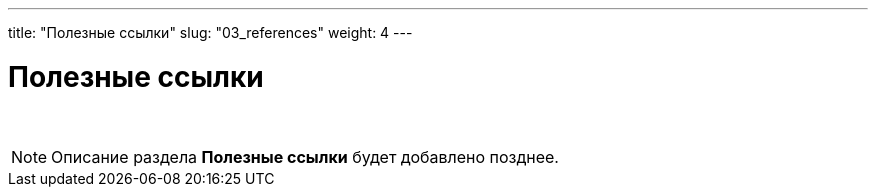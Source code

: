 ---
title: "Полезные ссылки"
slug: "03_references"
weight: 4
---

:toc: auto
:toc-title: Содержание
:doctype: book
:icons: font
:figure-caption: Рисунок
:source-highlighter: pygments
:pygments-css: style
:pygments-style: monokai
:includedir: ./content/

:imgdir: /01_03_img/
:imagesdir: {imgdir}
ifeval::[{exp2pdf} == 1]
:imagesdir: static{imgdir}
:includedir: ../
endif::[]

:imagesoutdir: ./static/01_03_img/

= Полезные ссылки

{empty} +

====
NOTE: Описание раздела *Полезные ссылки* будет добавлено позднее.
====

